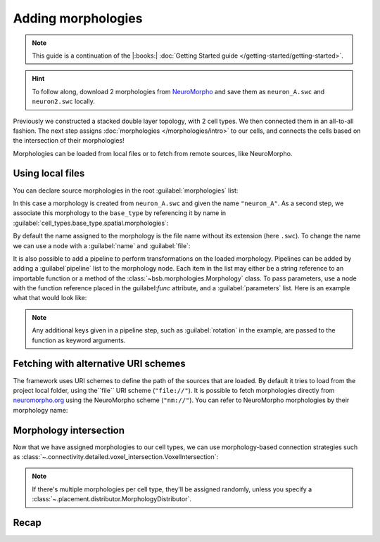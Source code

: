 .. _include_morphos:

Adding morphologies
===================

.. note::

    This guide is a continuation of the |:books:| :doc:`Getting Started guide </getting-started/getting-started>`.

.. hint::

    To follow along, download 2 morphologies from
    `NeuroMorpho <https://neuromorpho.org/>`_ and save them as ``neuron_A.swc`` and
    ``neuron2.swc`` locally.

Previously we constructed a stacked double layer topology, with 2 cell types. We then
connected them in an all-to-all fashion. The next step assigns
:doc:`morphologies </morphologies/intro>` to our cells, and connects the cells based on
the intersection of their morphologies!

Morphologies can be loaded from local files or to fetch from remote sources, like NeuroMorpho.

Using local files
-----------------

You can declare source morphologies in the root :guilabel:`morphologies` list:

.. tab-set-code::

  .. literalinclude:: include_morphos.yaml
    :language: yaml
    :lines: 9-10

  .. code-block:: json

       "morphologies": [
         "neuron_A"
       ],

  .. literalinclude:: include_morphos.py
    :language: python
    :lines: 18,19,21

In this case a morphology is created from ``neuron_A.swc`` and given the name ``"neuron_A"``.
As a second step, we associate this morphology to the ``base_type`` by referencing it by name
in :guilabel:`cell_types.base_type.spatial.morphologies`:

.. tab-set-code::

  .. literalinclude:: include_morphos.yaml
    :language: yaml
    :lines: 30-36
    :emphasize-lines: 6-7

  .. literalinclude:: include_morphos.json
    :language: json
    :lines: 41-50
    :emphasize-lines: 6-8

  .. literalinclude:: include_morphos.py
    :language: python
    :lines: 23


By default the name assigned to the morphology is the file name without its extension (here ``.swc``). To
change the name we can use a node with a :guilabel:`name` and :guilabel:`file`:

.. tab-set-code::

  .. literalinclude:: include_morphos.yaml
    :language: yaml
    :lines: 9-12
    :emphasize-lines: 3-4

  .. literalinclude:: include_morphos.json
    :language: json
    :lines: 12-17
    :emphasize-lines: 4-5

  .. literalinclude:: include_morphos.py
    :language: python
    :lines: 18-21
    :emphasize-lines: 3

It is also possible to add a pipeline to perform transformations on the loaded
morphology. Pipelines can be added by adding a :guilabel`pipeline` list to the morphology node.
Each item in the list may either be a string reference to an importable function or a method of
the :class:`~bsb.morphologies.Morphology` class. To pass parameters, use a node with the
function reference placed in the guilabel:`func` attribute, and a :guilabel:`parameters` list.
Here is an example what that would look like:

.. tab-set-code::

  .. code-block:: yaml

    morphologies:
      - file: my_neuron.swc
        pipeline:
          - center
          - my_module.add_axon
          - func: rotate
            rotation: [20, 0, 20]

  .. code-block:: json

    "morphologies": [
      {
        "file": "my_neuron.swc",
        "pipeline": [
          "center",
          "my_module.add_axon",
          {
            "func": "rotate",
            "rotation": [20, 0, 20]
          },
        ],
      }
    ]

.. note::

  Any additional keys given in a pipeline step, such as :guilabel:`rotation` in the
  example, are passed to the function as keyword arguments.

Fetching with alternative URI schemes
-------------------------------------

The framework uses URI schemes to define the path of the sources that are loaded. By
default it tries to load from the project local folder, using the``file`` URI scheme (``"file://"``).
It is possible to fetch morphologies directly from `neuromorpho.org
<https://neuromorpho.org>`_ using the NeuroMorpho scheme (``"nm://"``). You can refer to
NeuroMorpho morphologies by their morphology name:

.. figure:: /images/nm_what.png
  :figwidth: 450px
  :align: center

.. tab-set-code::

  .. literalinclude:: include_morphos.yaml
    :language: yaml
    :lines: 9-12
    :emphasize-lines: 3-4

  .. literalinclude:: include_morphos.json
    :language: json
    :lines: 12-22,41-61
    :emphasize-lines: 7-10,27-28

  .. literalinclude:: include_morphos.py
    :language: python
    :lines: 25-36
    :emphasize-lines: 2,10


Morphology intersection
-----------------------

Now that we have assigned morphologies to our cell types, we can use morphology-based
connection strategies such as :class:`~.connectivity.detailed.voxel_intersection.VoxelIntersection`:

.. tab-set-code::

  .. literalinclude:: include_morphos.yaml
    :language: yaml
    :lines: 56-64

  .. literalinclude:: include_morphos.json
    :language: json
    :lines: 74-84

  .. literalinclude:: include_morphos.py
    :language: python
    :lines: 43-48

.. note::

  If there's multiple morphologies per cell type, they'll be assigned randomly, unless you
  specify a :class:`~.placement.distributor.MorphologyDistributor`.


Recap
-----

.. tab-set-code::

  .. literalinclude:: include_morphos.yaml
    :language: yaml

  .. literalinclude:: include_morphos.json
    :language: json

  .. literalinclude:: include_morphos.py
    :language: python

